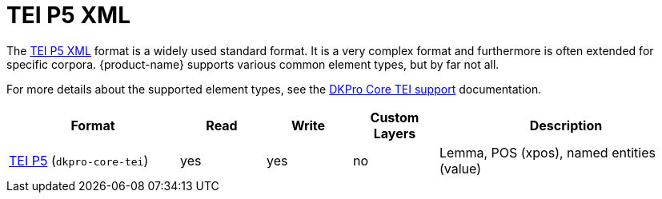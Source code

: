 // Copyright 2019
// Ubiquitous Knowledge Processing (UKP) Lab and FG Language Technology
// Technische Universität Darmstadt
// 
// Licensed to the Technische Universität Darmstadt under one
// or more contributor license agreements.  See the NOTICE file
// distributed with this work for additional information
// regarding copyright ownership.  The Technische Universität Darmstadt 
// licenses this file to you under the Apache License, Version 2.0 (the
// "License"); you may not use this file except in compliance
// with the License.
//  
// http://www.apache.org/licenses/LICENSE-2.0
// 
// Unless required by applicable law or agreed to in writing, software
// distributed under the License is distributed on an "AS IS" BASIS,
// WITHOUT WARRANTIES OR CONDITIONS OF ANY KIND, either express or implied.
// See the License for the specific language governing permissions and
// limitations under the License.

[[sect_formats_tei]]
= TEI P5 XML 

The link:https://tei-c.org/guidelines/p5/[TEI P5 XML] format is a widely used standard format. It is a very complex format and furthermore is often extended for specific corpora. {product-name} supports various common element types, but by far not all. 

For more details about the supported element types, see the link:https://dkpro.github.io/dkpro-core/releases/1.12.0/docs/format-reference.html#format-Tei[DKPro Core TEI support] documentation.

[cols="2,1,1,1,3"]
|====
| Format | Read | Write | Custom Layers | Description

| link:https://www.tei-c.org/release/doc/tei-p5-doc/en/html/index.html[TEI P5]  (`dkpro-core-tei`)
| yes
| yes
| no
| Lemma, POS (xpos), named entities (value)
|====

